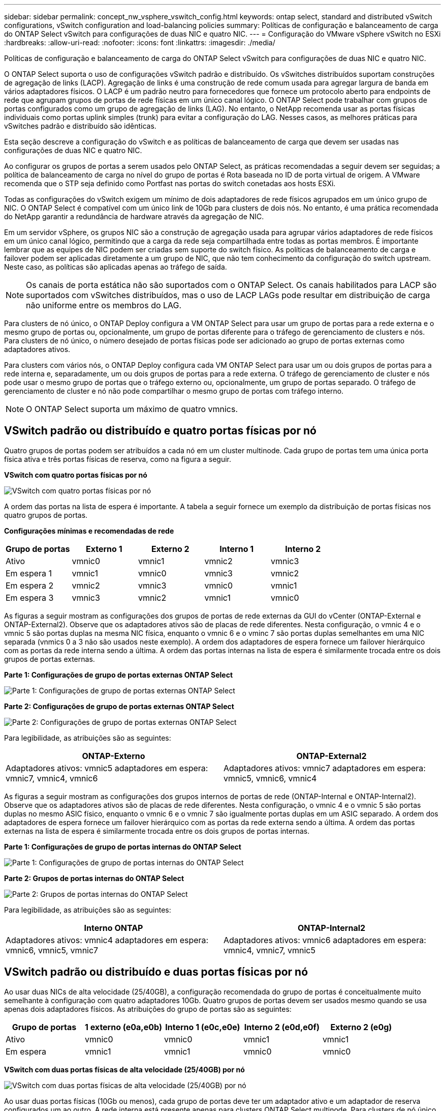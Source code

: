 ---
sidebar: sidebar 
permalink: concept_nw_vsphere_vswitch_config.html 
keywords: ontap select, standard and distributed vSwitch configurations, vSwitch configuration and load-balancing policies 
summary: Políticas de configuração e balanceamento de carga do ONTAP Select vSwitch para configurações de duas NIC e quatro NIC. 
---
= Configuração do VMware vSphere vSwitch no ESXi
:hardbreaks:
:allow-uri-read: 
:nofooter: 
:icons: font
:linkattrs: 
:imagesdir: ./media/


[role="lead"]
Políticas de configuração e balanceamento de carga do ONTAP Select vSwitch para configurações de duas NIC e quatro NIC.

O ONTAP Select suporta o uso de configurações vSwitch padrão e distribuído. Os vSwitches distribuídos suportam construções de agregação de links (LACP). Agregação de links é uma construção de rede comum usada para agregar largura de banda em vários adaptadores físicos. O LACP é um padrão neutro para fornecedores que fornece um protocolo aberto para endpoints de rede que agrupam grupos de portas de rede físicas em um único canal lógico. O ONTAP Select pode trabalhar com grupos de portas configurados como um grupo de agregação de links (LAG). No entanto, o NetApp recomenda usar as portas físicas individuais como portas uplink simples (trunk) para evitar a configuração do LAG. Nesses casos, as melhores práticas para vSwitches padrão e distribuído são idênticas.

Esta seção descreve a configuração do vSwitch e as políticas de balanceamento de carga que devem ser usadas nas configurações de duas NIC e quatro NIC.

Ao configurar os grupos de portas a serem usados pelo ONTAP Select, as práticas recomendadas a seguir devem ser seguidas; a política de balanceamento de carga no nível do grupo de portas é Rota baseada no ID de porta virtual de origem. A VMware recomenda que o STP seja definido como Portfast nas portas do switch conetadas aos hosts ESXi.

Todas as configurações do vSwitch exigem um mínimo de dois adaptadores de rede físicos agrupados em um único grupo de NIC. O ONTAP Select é compatível com um único link de 10Gb para clusters de dois nós. No entanto, é uma prática recomendada do NetApp garantir a redundância de hardware através da agregação de NIC.

Em um servidor vSphere, os grupos NIC são a construção de agregação usada para agrupar vários adaptadores de rede físicos em um único canal lógico, permitindo que a carga da rede seja compartilhada entre todas as portas membros. É importante lembrar que as equipes de NIC podem ser criadas sem suporte do switch físico. As políticas de balanceamento de carga e failover podem ser aplicadas diretamente a um grupo de NIC, que não tem conhecimento da configuração do switch upstream. Neste caso, as políticas são aplicadas apenas ao tráfego de saída.


NOTE: Os canais de porta estática não são suportados com o ONTAP Select. Os canais habilitados para LACP são suportados com vSwitches distribuídos, mas o uso de LACP LAGs pode resultar em distribuição de carga não uniforme entre os membros do LAG.

Para clusters de nó único, o ONTAP Deploy configura a VM ONTAP Select para usar um grupo de portas para a rede externa e o mesmo grupo de portas ou, opcionalmente, um grupo de portas diferente para o tráfego de gerenciamento de clusters e nós. Para clusters de nó único, o número desejado de portas físicas pode ser adicionado ao grupo de portas externas como adaptadores ativos.

Para clusters com vários nós, o ONTAP Deploy configura cada VM ONTAP Select para usar um ou dois grupos de portas para a rede interna e, separadamente, um ou dois grupos de portas para a rede externa. O tráfego de gerenciamento de cluster e nós pode usar o mesmo grupo de portas que o tráfego externo ou, opcionalmente, um grupo de portas separado. O tráfego de gerenciamento de cluster e nó não pode compartilhar o mesmo grupo de portas com tráfego interno.


NOTE: O ONTAP Select suporta um máximo de quatro vmnics.



== VSwitch padrão ou distribuído e quatro portas físicas por nó

Quatro grupos de portas podem ser atribuídos a cada nó em um cluster multinode. Cada grupo de portas tem uma única porta física ativa e três portas físicas de reserva, como na figura a seguir.

*VSwitch com quatro portas físicas por nó*

image:DDN_08.jpg["VSwitch com quatro portas físicas por nó"]

A ordem das portas na lista de espera é importante. A tabela a seguir fornece um exemplo da distribuição de portas físicas nos quatro grupos de portas.

*Configurações mínimas e recomendadas de rede*

[cols="5*"]
|===
| Grupo de portas | Externo 1 | Externo 2 | Interno 1 | Interno 2 


| Ativo | vmnic0 | vmnic1 | vmnic2 | vmnic3 


| Em espera 1 | vmnic1 | vmnic0 | vmnic3 | vmnic2 


| Em espera 2 | vmnic2 | vmnic3 | vmnic0 | vmnic1 


| Em espera 3 | vmnic3 | vmnic2 | vmnic1 | vmnic0 
|===
As figuras a seguir mostram as configurações dos grupos de portas de rede externas da GUI do vCenter (ONTAP-External e ONTAP-External2). Observe que os adaptadores ativos são de placas de rede diferentes. Nesta configuração, o vmnic 4 e o vmnic 5 são portas duplas na mesma NIC física, enquanto o vmnic 6 e o vminc 7 são portas duplas semelhantes em uma NIC separada (vnmics 0 a 3 não são usados neste exemplo). A ordem dos adaptadores de espera fornece um failover hierárquico com as portas da rede interna sendo a última. A ordem das portas internas na lista de espera é similarmente trocada entre os dois grupos de portas externas.

*Parte 1: Configurações de grupo de portas externas ONTAP Select*

image:DDN_09.jpg["Parte 1: Configurações de grupo de portas externas ONTAP Select"]

*Parte 2: Configurações de grupo de portas externas ONTAP Select*

image:DDN_10.jpg["Parte 2: Configurações de grupo de portas externas ONTAP Select"]

Para legibilidade, as atribuições são as seguintes:

[cols="2*"]
|===
| ONTAP-Externo | ONTAP-External2 


| Adaptadores ativos: vmnic5 adaptadores em espera: vmnic7, vmnic4, vmnic6 | Adaptadores ativos: vmnic7 adaptadores em espera: vmnic5, vmnic6, vmnic4 
|===
As figuras a seguir mostram as configurações dos grupos internos de portas de rede (ONTAP-Internal e ONTAP-Internal2). Observe que os adaptadores ativos são de placas de rede diferentes. Nesta configuração, o vmnic 4 e o vmnic 5 são portas duplas no mesmo ASIC físico, enquanto o vmnic 6 e o vmnic 7 são igualmente portas duplas em um ASIC separado. A ordem dos adaptadores de espera fornece um failover hierárquico com as portas da rede externa sendo a última. A ordem das portas externas na lista de espera é similarmente trocada entre os dois grupos de portas internas.

*Parte 1: Configurações de grupo de portas internas do ONTAP Select*

image:DDN_11.jpg["Parte 1: Configurações de grupo de portas internas do ONTAP Select"]

*Parte 2: Grupos de portas internas do ONTAP Select*

image:DDN_12.jpg["Parte 2: Grupos de portas internas do ONTAP Select"]

Para legibilidade, as atribuições são as seguintes:

[cols="2*"]
|===
| Interno ONTAP | ONTAP-Internal2 


| Adaptadores ativos: vmnic4 adaptadores em espera: vmnic6, vmnic5, vmnic7 | Adaptadores ativos: vmnic6 adaptadores em espera: vmnic4, vmnic7, vmnic5 
|===


== VSwitch padrão ou distribuído e duas portas físicas por nó

Ao usar duas NICs de alta velocidade (25/40GB), a configuração recomendada do grupo de portas é conceitualmente muito semelhante à configuração com quatro adaptadores 10Gb. Quatro grupos de portas devem ser usados mesmo quando se usa apenas dois adaptadores físicos. As atribuições do grupo de portas são as seguintes:

[cols="5*"]
|===
| Grupo de portas | 1 externo (e0a,e0b) | Interno 1 (e0c,e0e) | Interno 2 (e0d,e0f) | Externo 2 (e0g) 


| Ativo | vmnic0 | vmnic0 | vmnic1 | vmnic1 


| Em espera | vmnic1 | vmnic1 | vmnic0 | vmnic0 
|===
*VSwitch com duas portas físicas de alta velocidade (25/40GB) por nó*

image:DDN_17.jpg["VSwitch com duas portas físicas de alta velocidade (25/40GB) por nó"]

Ao usar duas portas físicas (10Gb ou menos), cada grupo de portas deve ter um adaptador ativo e um adaptador de reserva configurados um ao outro. A rede interna está presente apenas para clusters ONTAP Select multinode. Para clusters de nó único, ambos os adaptadores podem ser configurados como ativos no grupo de portas externas.

O exemplo a seguir mostra a configuração de um vSwitch e os dois grupos de portas responsáveis pelo gerenciamento de serviços de comunicação internos e externos para um cluster ONTAP Select multinode. A rede externa pode usar a VMNIC da rede interna no caso de uma interrupção da rede porque os vmnics da rede interna fazem parte desse grupo de portas e são configurados no modo de espera. O oposto é o caso da rede externa. Alternar os vmnics ativo e de espera entre os dois grupos de portas é fundamental para o failover adequado das VMs ONTAP Select durante interrupções de rede.

*VSwitch com duas portas físicas (10Gb ou menos) por nó*

image:DDN_13.jpg["VSwitch com duas portas físicas por nó"]



== VSwitch distribuído com LACP

Ao usar vSwitches distribuídos em sua configuração, o LACP pode ser usado (embora não seja uma prática recomendada) para simplificar a configuração da rede. A única configuração LACP suportada requer que todos os vmnics estejam em um único LAG. O switch físico de uplink deve suportar um tamanho MTU entre 7.500 a 9.000 em todas as portas do canal. As redes ONTAP Select internas e externas devem ser isoladas no nível do grupo de portas. A rede interna deve usar uma VLAN não roteável (isolada). A rede externa pode usar VST, EST ou VGT.

Os exemplos a seguir mostram a configuração do vSwitch distribuído usando o LACP.

*Propriedades LAG ao usar LACP*

image:DDN_14.jpg["Propriedades DE LAG ao usar LACP"]

* Configurações de grupo de portas externas usando um vSwitch distribuído com LACP ativado*

image:DDN_15.jpg["Configurações de grupo de portas externas usando um vSwitch distribuído com LACP habilitado"]

* Configurações internas de grupo de portas usando um vSwitch distribuído com LACP ativado*

image:DDN_16.jpg["Configurações de grupo de portas internas usando um vSwitch distribuído com LACP habilitado"]


NOTE: O LACP requer que você configure as portas do switch upstream como um canal de porta. Antes de ativar isso no vSwitch distribuído, certifique-se de que um canal de porta habilitado para LACP esteja configurado corretamente.
